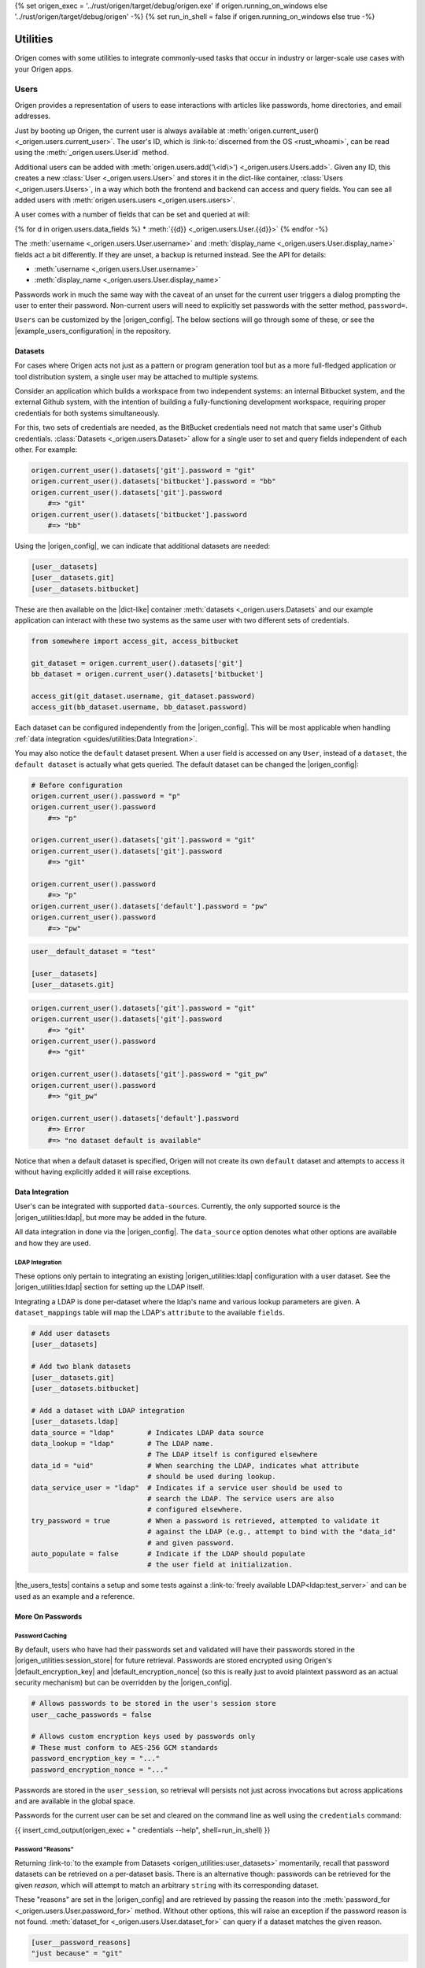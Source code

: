 {% set origen_exec = '../rust/origen/target/debug/origen.exe' if origen.running_on_windows else '../rust/origen/target/debug/origen' -%}
{% set run_in_shell = false if origen.running_on_windows else true -%}

Utilities
=========

Origen comes with some utilities to integrate commonly-used tasks that occur in industry or larger-scale use cases with your Origen apps.

Users
-----

Origen provides a representation of users to ease interactions with articles like passwords,
home directories, and email addresses.

Just by booting up Origen, the current user is always available at :meth:`origen.current_user() <_origen.users.current_user>`. The user's ID, which is  :link-to:`discerned from the OS <rust_whoami>`, can be read using the :meth:`_origen.users.User.id` method.

Additional users can be added with :meth:`origen.users.add('\<id\>') <_origen.users.Users.add>`. Given any ID, this creates a new :class:`User <_origen.users.User>` and stores it in the dict-like container, :class:`Users <_origen.users.Users>`, in a way which both the frontend and backend can access and query fields. You can see all added users with :meth:`origen.users.users <_origen.users.users>`.

A user comes with a number of fields that can be set and queried at will:

{% for d in origen.users.data_fields %}
* :meth:`{{d}} <_origen.users.User.{{d}}>`
{% endfor -%}

The :meth:`username <_origen.users.User.username>` and :meth:`display_name <_origen.users.User.display_name>` fields act a bit differently. If they are unset, a backup is returned instead. See the API for details:

* :meth:`username <_origen.users.User.username>`
* :meth:`display_name <_origen.users.User.display_name>`

Passwords work in much the same way with the caveat of an unset for the current user triggers a dialog prompting the user to enter their password. Non-current users will need to explicitly set passwords with the setter method, ``password=``.

``Users`` can be customized by the |origen_config|. The below sections will go through some of these, or see the |example_users_configuration| in the repository.

Datasets
^^^^^^^^

For cases where Origen acts not just as a pattern or program generation tool but as a more full-fledged application or tool distribution system, a single user may be attached to multiple systems.

Consider an application which builds a workspace from two independent systems: an internal Bitbucket system, and the external Github system, with the intention of building a fully-functioning development workspace, requiring proper credentials for both systems simultaneously.

For this, two sets of credentials are needed, as the BitBucket credentials need not match that same user's Github credentials. :class:`Datasets <_origen.users.Dataset>` allow for a single user to set and query fields independent of each other. For example:

.. code:: python

    origen.current_user().datasets['git'].password = "git"
    origen.current_user().datasets['bitbucket'].password = "bb"
    origen.current_user().datasets['git'].password
        #=> "git"
    origen.current_user().datasets['bitbucket'].password
        #=> "bb"

Using the |origen_config|, we can indicate that additional datasets are needed:

.. code:: toml

    [user__datasets]
    [user__datasets.git]
    [user__datasets.bitbucket]

These are then available on the |dict-like| container :meth:`datasets <_origen.users.Datasets` and our example application can interact with these two systems as the same user with two different sets of credentials.

.. code:: python

    from somewhere import access_git, access_bitbucket

    git_dataset = origen.current_user().datasets['git']
    bb_dataset = origen.current_user().datasets['bitbucket']

    access_git(git_dataset.username, git_dataset.password)
    access_git(bb_dataset.username, bb_dataset.password)

Each dataset can be configured independently from the |origen_config|. This will be most applicable when handling :ref:`data integration <guides/utilities:Data Integration>`.

You may also notice the ``default`` dataset present. When a user field is accessed on any ``User``, instead of a ``dataset``, the ``default dataset`` is actually what gets queried. The default dataset can be changed the |origen_config|:

.. code:: python

    # Before configuration
    origen.current_user().password = "p"
    origen.current_user().password
        #=> "p"

    origen.current_user().datasets['git'].password = "git"
    origen.current_user().datasets['git'].password
        #=> "git"

    origen.current_user().password
        #=> "p"
    origen.current_user().datasets['default'].password = "pw"
    origen.current_user().password
        #=> "pw"

.. code:: toml

    user__default_dataset = "test"

    [user__datasets]
    [user__datasets.git]

.. code:: python

    origen.current_user().datasets['git'].password = "git"
    origen.current_user().datasets['git'].password
        #=> "git"
    origen.current_user().password
        #=> "git"

    origen.current_user().datasets['git'].password = "git_pw"
    origen.current_user().password
        #=> "git_pw"

    origen.current_user().datasets['default'].password
        #=> Error
        #=> "no dataset default is available"

Notice that when a default dataset is specified, Origen will not create its own ``default`` dataset and attempts to access it without having explicitly added it will raise exceptions.

Data Integration
^^^^^^^^^^^^^^^^

User's can be integrated with supported ``data-sources``. Currently, the only supported source is the |origen_utilities:ldap|, but more may be added in the future.

All data integration in done via the |origen_config|. The ``data_source`` option denotes what other options are available and how they are used.

LDAP Integration
&&&&&&&&&&&&&&&&

These options only pertain to integrating an existing |origen_utilities:ldap| configuration with a user dataset. See the |origen_utilities:ldap| section for setting up the LDAP itself.

Integrating a LDAP is done per-dataset where the ldap's name and various lookup parameters are given. A ``dataset_mappings`` table will map the LDAP's ``attribute`` to the available  ``fields``.

.. code:: toml

    # Add user datasets
    [user__datasets]

    # Add two blank datasets
    [user__datasets.git]
    [user__datasets.bitbucket]

    # Add a dataset with LDAP integration
    [user__datasets.ldap]
    data_source = "ldap"        # Indicates LDAP data source
    data_lookup = "ldap"        # The LDAP name.
                                # The LDAP itself is configured elsewhere
    data_id = "uid"             # When searching the LDAP, indicates what attribute
                                # should be used during lookup.
    data_service_user = "ldap"  # Indicates if a service user should be used to
                                # search the LDAP. The service users are also
                                # configured elsewhere.
    try_password = true         # When a password is retrieved, attempted to validate it
                                # against the LDAP (e.g., attempt to bind with the "data_id"
                                # and given password.
    auto_populate = false       # Indicate if the LDAP should populate
                                # the user field at initialization.

|the_users_tests| contains a setup and some tests against a :link-to:`freely available LDAP<ldap:test_server>` and can be used as an example and a reference.

More On Passwords
^^^^^^^^^^^^^^^^^

Password Caching
&&&&&&&&&&&&&&&&

By default, users who have had their passwords set and validated will have their passwords stored in the |origen_utilities:session_store| for future retrieval. Passwords are stored encrypted using Origen's |default_encryption_key| and |default_encryption_nonce| (so this is really just to avoid plaintext password as an actual security mechanism) but can be overridden by the |origen_config|.

.. code:: python

    # Allows passwords to be stored in the user's session store
    user__cache_passwords = false

    # Allows custom encryption keys used by passwords only
    # These must conform to AES-256 GCM standards
    password_encryption_key = "..."
    password_encryption_nonce = "..."

Passwords are stored in the ``user_session``, so retrieval will persists not just across invocations but across applications and are available in the global space.

Passwords for the current user can be set and cleared on the command line as well using the ``credentials`` command:

{{ insert_cmd_output(origen_exec + " credentials --help", shell=run_in_shell) }}

Password "Reasons"
&&&&&&&&&&&&&&&&&&

Returning :link-to:`to the example from Datasets <origen_utilities:user_datasets>` momentarily, recall that password datasets can be retrieved on a per-dataset basis. There is an alternative though: passwords can be retrieved for the given *reason*, which will attempt to match an arbitrary ``string`` with its corresponding dataset.

These "reasons" are set in the |origen_config| and are retrieved by passing the reason
into the :meth:`password_for <_origen.users.User.password_for>` method. Without other options, this will raise an exception if the password reason is not found. :meth:`dataset_for <_origen.users.User.dataset_for>` can query if a dataset matches the given reason.

.. code:: toml

    [user__password_reasons]
    "just because" = "git"

.. code:: python

    origen.current_user().default_dataset
        #=> "bitbucket"
    origen.current_user().dataset["git"].password = "git_pw"
    origen.current_user().dataset["bitbucket"].password = "bb_pw"

    origen.current_user().password_for("just because")
        #=> "git_pw"

    origen.current_user().password_for("no reason")
        #=> Error

A ``default dataset`` option will return the password for that dataset in the event the reason is unmatched. The special value ``None`` can also be given to return the global default dataset:

.. code:: python

    origen.current_user().password_for("no reason", default: "git")
        #=> "git_pw"

    origen.current_user().password_for("no reason", default: None)
        #=> "bb_pw"

Password Validation
&&&&&&&&&&&&&&&&&&&

If a ``data_source`` is available, passwords can be validated against the given system. By default, passwords will always be validated when the setup allows but this can be disabled on a per-dataset basis with the ``try_password`` key.

Service Users
&&&&&&&&&&&&&

*Service users*, or possibly known as *functional accounts*, are accounts with a dedicated purpose, usually to interact with a system on other's behalf. These users can be added in the |origen_config|:

.. code:: toml

    # Create a service account 'service' with username 'serv' and password 'pass'
    [service_users]
    [service_users.service]
    username = "serv"
    password = "pass"

See Also
^^^^^^^^

* :class:`_origen.users.Users`
* :class:`_origen.users.User`
* |user_api_tests|

LDAP
----

Origen includes a wrapper for the ``Lightweight Directory Access Protocol``, or |ldap:wiki|, an interface common in corporate environments for storing user data.

LDAP instances are added via |origen_config|. A single LDAP only has a few parameters:

.. code-block:: toml

    # Denote that there are LDAPs
    [ldaps]

    # A single LDAP configuration, with name "forumsys"
    [ldaps.forumsys]
    # Required server and port location, combined into one URL
    server = "ldap://ldap.forumsys.com:389"

    # Required base DN for all operations, including binding
    base = "dc=example,dc=com"

    # Optional auth scheme. Currently, only "simple_bind" exists, but others
    # may be added in the future.
    auth = "simple_bind"

    # Optional service user account to use for binding and searching.
    # If none is given, the 'username' and 'password' parameters will be used.
    service_user = "ldap_account"

    # Username and password to use for binding, if the service user is not given.
    # If a service user is given, these are ignored.
    username = "u"
    password = "p"

Note: the above is a configuration for a :link-to:`free LDAP server <ldap:test_server>` and should work for testing or debug. See the |ldap_tests| for example interactions with this system.

Added LDAPs are available as :class:`origen.ldaps <_origen.utilities.ldap.LDAPs>`, a |dict-like| container:

.. code:: python

    origen.ldaps.keys
        #=> ['forumsys']
    
    origen.ldaps['forumsys']
        #=> _origen.utility.ldap.LDAP

    # Bind (connect to, with the service user or username/password, depending on which was given)
    origen.ldaps['forumsys'].bind()
        #=> True # if successful

Common Methods
^^^^^^^^^^^^^^

The LDAP wrapper has two main purposes: general searches and validating user's credentials.

Searching can be done using the :meth:`search <_origen.utilities.ldap.Ldap.search>` method. This takes a |ldap:filter| and an attribute list and spits out the resulting query. For simpler searches, where the |ldap:filter| is expected to return exactly one or zero entries, you can use :meth:`search_single_filter <_origen.utilities.ldap.Ldap.search_single_filter>` to get a friendlier return value. If more than one entry is returned then an error is raised.

The :meth:`validate_credentials <_origen.utilities.ldap.Ldap.validate_credentials>` method will check that the given username and password validates against the LDAP. The state of the LDAP itself is unchanged.

Implementation note: this method looks strictly for ``error code 49``, |ldap:invalid_credentials|. An exception will be raised for other error codes.

Scope Of Origen's LDAP
^^^^^^^^^^^^^^^^^^^^^^

Currently, the LDAP wrapper does not support modification functions and there are no plans to add these by the core team at this team.

For authentication, only "simple_bind", by providing a username and password, is supported. More auth schemes can be added as needed but the core team does not currently have a means to validate them, so they are omitted. If additional auth schemes are needed, please |open_a_ticket| to start the discussion.

LDAP Resources
^^^^^^^^^^^^^^

For more information on Origen's LDAP, see the resources below:

* :class:`origen.ldaps <_origen.utilities.ldap.LDAPs>`
* :class:`ldap API <_origen.utilities.ldap.Ldap>`
* |ldap:filters|
* |ldap:wiki|
* |ldap_regression_tests|
* |ldap:test_server|

Mailer
------

A simple command-line interface is also available:

{{ insert_cmd_output(origen_exec + " mailer --help", shell=run_in_shell) }}

Session Storage
---------------

Some features or :link-to:`plugins <origen_plugins>` cache simple data pieces regarding the current user, workspace configuration, environment, or other aspects - |origen_utilities:password_caching| being one - where the data should persists across invocations. Origen's :class:`session store <_origen.utility.session_store.Session>` provides an interface for such a task.

The current session is accessed through ``origen.app.session`` and has two key functions: :meth:`store <_origen.utility.session_store.Session.store>` and :meth:`get <_origen.utility.session_store.Session.get>`. As their names suggest, ``store`` will put data into the session, storing it for future retrievals while ``get`` will retrieve previously stored data.

.. code:: python

    origen.app.session.get("val")
        #=> None
    origen.app.session.store("val", 1)
    origen.app.session.get("val")
        #=> 1
    origen.app.session.store("val 2", 2)
    origen.app.session.get("val 2")
        #=> 2

:meth:`delete <<_origen.utility.session_store.Session.delete>` will remove an item from the session entirely, returning the deleted value. However, this can also be achieved by storing a ``None`` value, but without getting the value back:

.. code:: python

    origen.app.session.get("val")
        #=> 1
    origen.app.session.get("val 2")
        #=> 2
    
    origen.app.session.delete("val")
        #=> 1
    origen.app.session.get("val")
        #=> None

    origen.app.session.store("val 2", None)
    origen.app.session.get("val 2")
        #=> None

Session Scopes
^^^^^^^^^^^^^^

Previously, we used ``origen.app.session()`` to get handle on the application's session. As
the name would suggest, this session is application specific. Navigating to a different Origen
application's workspace will not carry any of the previous application's session data over.

For session data that should exists for a given user across all of their applications, or even outside of an application, the ``user session`` can be used. :link-to:`Password caching <origen_utilities:password_caching>` is one such item stored in the user's session, as opposed to the application's. Other than scope, this session store behaves identically to the application session.

This session is accessed as :meth:`origen.session_store.user_session() <_origen.utilities.session_store.Sessions.user_session>`.

Session Namespaces
^^^^^^^^^^^^^^^^^^

Using ``session()`` without any arguments yields generic session storage for the application. For organizational purposes, and to ensure that different features or plugins do not inadvertently step on each other, an optional ``str`` argument will grab an entirely disjoint session under that name.

.. code:: python

    origen.session_store.app_session().store("test", 1)
    origen.session_store.app_session("alt").store("test", 2)

    origen.session_store.app_session().get("test")
        #=> 1
    origen.session_store.app_session("alt").get("test")
        #=> 2

This same feature is available for ``user sessions`` as well.

For plugins, the instance itself can be passed to yield its dedicated session. Note however that
this is only a syntactic difference and yields the same session as if plugin's name was used
instead.

.. code:: python

    pl = origen.plugins("python_plugin")

    # Retrieve a plugins app session
    # These two are equivalent
    origen.session_store.app_session(pl)
    origen.session_store.app_session(pl.name)

    # Same is true for user sessions
    origen.session_store.user_session(pl)
    origen.session_store.user_session(pl.name)

As a syntactic shortcut, a plugin's session can also be retrieved from the plugin itself:

.. code:: python

    pl.session
        #=> origen.session_store.app_session(pl)
    
    pl.user_session
        #=> origen.session_store.user_session(pl)

Data Serialization
^^^^^^^^^^^^^^^^^^

Almost any Python object can be stored in the session. Standard objects which could also be
used by the Rust backend, such as strings, numbers, booleans, or lists of those types, are
stored directly. Any other objects, such as custom classes, are serialized using |pickle|.

You can opt to store and get data through your own serialization mechanism. The method :meth:`store_serialized <_origen.utility.session_store.Session.store_serialized>` will bypass any serialization or data type inference occurring in the backend and simply store the given |bytes| directly. When it is retrieved, via the standard :meth:`get <_origen.utility.session_store.Session.get>` method, the |bytes| are retrieved. See the |test case| for an example
of storing via |marshal|.

.. Session File Data
.. ^^^^^^^^^^^^^^^^^

Session Store Resources
^^^^^^^^^^^^^^^^^^^^^^^

* :class:`SessionStore API <_origen.utility.session_store.SessionStore>`
* |session_store_tests|